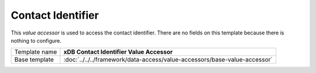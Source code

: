 Contact Identifier
==========================================

This *value accessor* is used to access the contact identifier. 
There are no fields on this template because there is nothing 
to configure.

+-----------------------------------+---------------------------------------------------------------------------------+
| Template name                     | **xDB Contact Identifier Value Accessor**                                       |
+-----------------------------------+---------------------------------------------------------------------------------+
| Base template                     | :doc:`../../../framework/data-access/value-accessors/base-value-accessor`       |
+-----------------------------------+---------------------------------------------------------------------------------+
